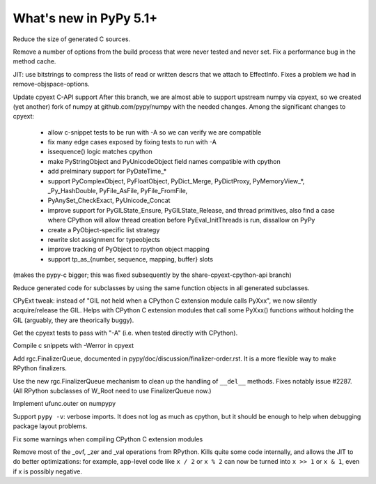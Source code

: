 =========================
What's new in PyPy 5.1+
=========================

.. this is a revision shortly after release-5.1
.. startrev: aa60332382a1

.. branch: techtonik/introductionrst-simplify-explanation-abo-1460879168046

.. branch: gcheader-decl

Reduce the size of generated C sources.


.. branch: remove-objspace-options

Remove a number of options from the build process that were never tested and
never set. Fix a performance bug in the method cache.

.. branch: bitstring

JIT: use bitstrings to compress the lists of read or written descrs
that we attach to EffectInfo.  Fixes a problem we had in
remove-objspace-options.

.. branch: cpyext-for-merge

Update cpyext C-API support After this branch, we are almost able to support 
upstream numpy via cpyext, so we created (yet another) fork of numpy at 
github.com/pypy/numpy with the needed changes. Among the significant changes 
to cpyext:
  - allow c-snippet tests to be run with -A so we can verify we are compatible
  - fix many edge cases exposed by fixing tests to run with -A
  - issequence() logic matches cpython
  - make PyStringObject and PyUnicodeObject field names compatible with cpython
  - add prelminary support for PyDateTime_*
  - support PyComplexObject, PyFloatObject, PyDict_Merge, PyDictProxy,
    PyMemoryView_*, _Py_HashDouble, PyFile_AsFile, PyFile_FromFile,
  - PyAnySet_CheckExact, PyUnicode_Concat
  - improve support for PyGILState_Ensure, PyGILState_Release, and thread
    primitives, also find a case where CPython will allow thread creation
    before PyEval_InitThreads is run, dissallow on PyPy 
  - create a PyObject-specific list strategy
  - rewrite slot assignment for typeobjects
  - improve tracking of PyObject to rpython object mapping
  - support tp_as_{number, sequence, mapping, buffer} slots

(makes the pypy-c bigger; this was fixed subsequently by the
share-cpyext-cpython-api branch)

.. branch: share-mapdict-methods-2

Reduce generated code for subclasses by using the same function objects in all
generated subclasses.

.. branch: share-cpyext-cpython-api

.. branch: cpyext-auto-gil

CPyExt tweak: instead of "GIL not held when a CPython C extension module
calls PyXxx", we now silently acquire/release the GIL.  Helps with
CPython C extension modules that call some PyXxx() functions without
holding the GIL (arguably, they are theorically buggy).

.. branch: cpyext-test-A

Get the cpyext tests to pass with "-A" (i.e. when tested directly with
CPython).

.. branch: oefmt

.. branch: cpyext-werror

Compile c snippets with -Werror in cpyext

.. branch: gc-del-3

Add rgc.FinalizerQueue, documented in pypy/doc/discussion/finalizer-order.rst.
It is a more flexible way to make RPython finalizers.

.. branch: unpacking-cpython-shortcut

.. branch: cleanups

.. branch: cpyext-more-slots

.. branch: use-gc-del-3

Use the new rgc.FinalizerQueue mechanism to clean up the handling of
``__del__`` methods.  Fixes notably issue #2287.  (All RPython
subclasses of W_Root need to use FinalizerQueue now.)

.. branch: ufunc-outer

Implement ufunc.outer on numpypy

.. branch: verbose-imports

Support ``pypy -v``: verbose imports.  It does not log as much as
cpython, but it should be enough to help when debugging package layout
problems.

.. branch: cpyext-macros-cast

Fix some warnings when compiling CPython C extension modules

.. branch: syntax_fix

.. branch: remove-raisingops

Remove most of the _ovf, _zer and _val operations from RPython.  Kills
quite some code internally, and allows the JIT to do better
optimizations: for example, app-level code like ``x / 2`` or ``x % 2``
can now be turned into ``x >> 1`` or ``x & 1``, even if x is possibly
negative.
